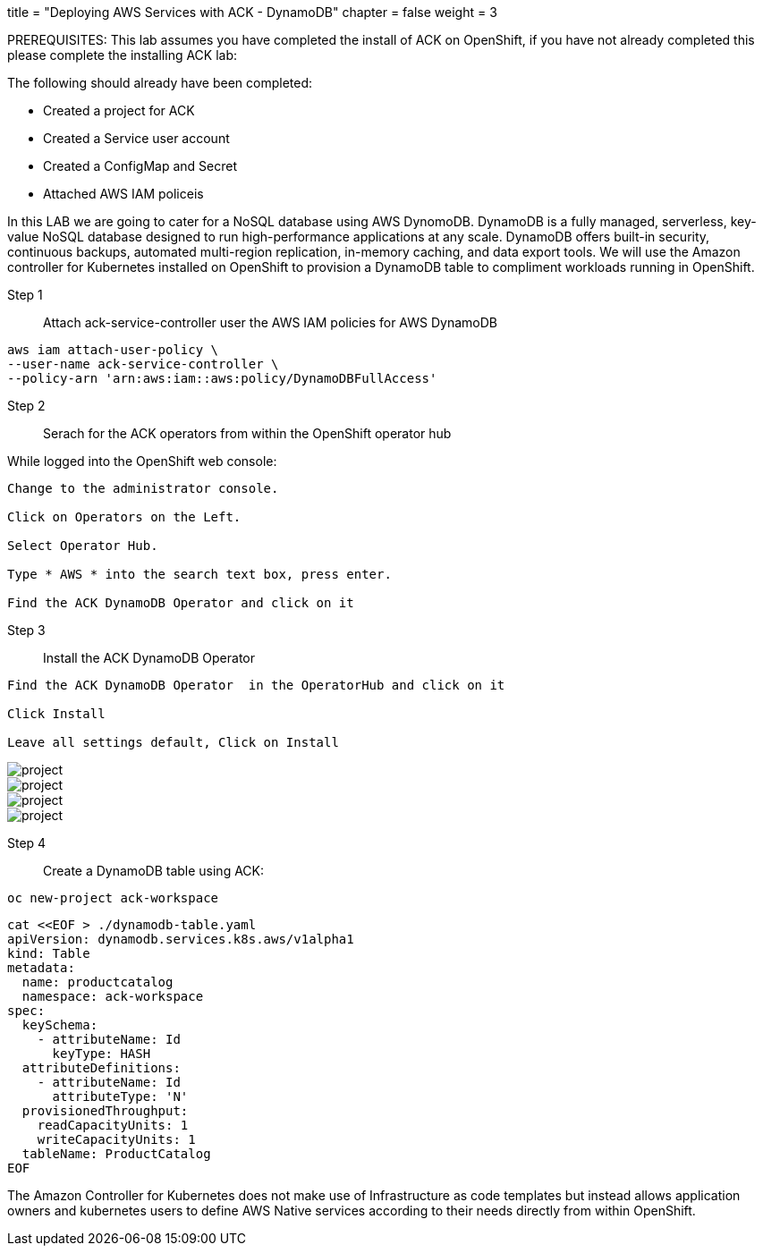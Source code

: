 +++
title = "Deploying AWS Services with ACK - DynamoDB"
chapter = false
weight = 3
+++


:imagesdir: /images


PREREQUISITES:
This lab assumes you have completed the install of ACK on OpenShift, if you have not already completed this please complete the installing ACK lab:

The following should already have been completed:

* Created a project for ACK
* Created a Service user account
* Created a ConfigMap and Secret
* Attached AWS IAM policeis 

In this LAB we are going to cater for a NoSQL database using AWS DynomoDB. DynamoDB is a fully managed, serverless, key-value NoSQL database designed to run high-performance applications at any scale. DynamoDB offers built-in security, continuous backups, automated multi-region replication, in-memory caching, and data export tools. We will use the Amazon controller for Kubernetes installed on OpenShift to provision a DynamoDB table to compliment workloads running in OpenShift.


Step 1:: Attach ack-service-controller user the  AWS IAM policies for AWS DynamoDB

----
aws iam attach-user-policy \
--user-name ack-service-controller \
--policy-arn 'arn:aws:iam::aws:policy/DynamoDBFullAccess'
----


Step 2:: Serach for the ACK operators from within the OpenShift operator hub

While logged into the OpenShift web console:

----
Change to the administrator console.

Click on Operators on the Left.

Select Operator Hub.

Type * AWS * into the search text box, press enter.

Find the ACK DynamoDB Operator and click on it
----

Step 3:: Install the ACK DynamoDB Operator

----
Find the ACK DynamoDB Operator  in the OperatorHub and click on it

Click Install

Leave all settings default, Click on Install

----

image::rosaack.png[project]
image::ackddb1.png[project]
image::ackddb2.png[project]
image::ackddb3.png[project]

Step 4:: Create a DynamoDB table using ACK:

----
oc new-project ack-workspace
----

----
cat <<EOF > ./dynamodb-table.yaml
apiVersion: dynamodb.services.k8s.aws/v1alpha1
kind: Table
metadata:
  name: productcatalog
  namespace: ack-workspace
spec:
  keySchema:
    - attributeName: Id
      keyType: HASH
  attributeDefinitions:
    - attributeName: Id
      attributeType: 'N'
  provisionedThroughput:
    readCapacityUnits: 1
    writeCapacityUnits: 1
  tableName: ProductCatalog
EOF
----


The Amazon Controller for Kubernetes does not make use of Infrastructure as code templates but instead allows application owners and kubernetes users to define AWS Native services according to their needs directly from within OpenShift. 

